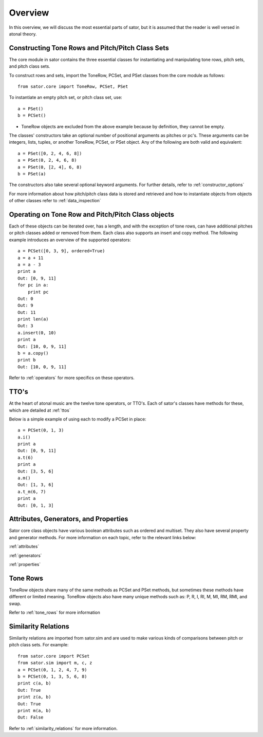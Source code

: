 .. _overview:

========
Overview
========

In this overview, we will discuss the most essential parts of sator, but it is assumed that the reader is well versed in atonal theory.

Constructing Tone Rows and Pitch/Pitch Class Sets
-------------------------------------------------

The core module in sator contains the three essential classes for instantiating
and manipulating tone rows, pitch sets, and pitch class sets.

To construct rows and sets, import the ToneRow, PCSet, and PSet classes from
the core module as follows::

    from sator.core import ToneRow, PCSet, PSet

To instantiate an empty pitch set, or pitch class set, use::

    a = PSet()
    b = PCSet()

* ToneRow objects are excluded from the above example because by definition, they cannot be empty.

The classes' constructors take an optional number of positional arguments as pitches or pc's.
These arguments can be integers, lists, tuples, or another ToneRow, PCSet, or PSet object.
Any of the following are both valid and equivalent::

    a = PSet([0, 2, 4, 6, 8])
    a = PSet(0, 2, 4, 6, 8)
    a = PSet(0, [2, 4], 6, 8)
    b = PSet(a)

The constructors also take several optional keyword arguments. For further details, refer to :ref:`constructor_options`

For more information about how pitch/pitch class data is stored and retrieved and how to instantiate objects from objects of other classes refer to :ref:`data_inspection`

Operating on Tone Row and Pitch/Pitch Class objects
---------------------------------------------------

Each of these objects can be iterated over, has a length, and with the exception of tone rows, can have additional pitches or pitch classes added or removed from them.
Each class also supports an insert and copy method.
The following example introduces an overview of the supported operators:: 

    a = PCSet([0, 3, 9], ordered=True)
    a = a + 11
    a = a - 3
    print a
    Out: [0, 9, 11]
    for pc in a:
        print pc
    Out: 0
    Out: 9
    Out: 11
    print len(a)
    Out: 3
    a.insert(0, 10)
    print a
    Out: [10, 0, 9, 11]
    b = a.copy()
    print b
    Out: [10, 0, 9, 11]

Refer to :ref:`operators` for more specifics on these operators.

TTO's
-----

At the heart of atonal music are the twelve tone operators, or TTO's. Each of sator's classes have methods for these, which are detailed at :ref:`ttos`

Below is a simple example of using each to modify a PCSet in place::

    a = PCSet(0, 1, 3)
    a.i()
    print a
    Out: [0, 9, 11]
    a.t(6)
    print a
    Out: [3, 5, 6]
    a.m()
    Out: [1, 3, 6]
    a.t_m(6, 7)
    print a
    Out: [0, 1, 3]

Attributes, Generators, and Properties
--------------------------------------

Sator core class objects have various boolean attributes such as ordered and multiset. They also have several property and generator methods. For more information on each topic, refer to the relevant links below:

:ref:`attributes`

:ref:`generators`

:ref:`properties`

Tone Rows
---------

ToneRow objects share many of the same methods as PCSet and PSet methods, but sometimes these methods have different or limited meaning.
ToneRow objects also have many unique methods such as: P, R, I, RI, M, MI, RM, RMI, and swap.

Refer to :ref:`tone_rows` for more information

Similarity Relations
--------------------

Similarity relations are imported from sator.sim and are used to make various kinds of comparisons between pitch or pitch class sets. For example::

    from sator.core import PCSet
    from sator.sim import m, c, z
    a = PCSet(0, 1, 2, 4, 7, 9)
    b = PCSet(0, 1, 3, 5, 6, 8)    
    print c(a, b)
    Out: True
    print z(a, b)
    Out: True
    print m(a, b)
    Out: False

Refer to :ref:`similarity_relations` for more information.
